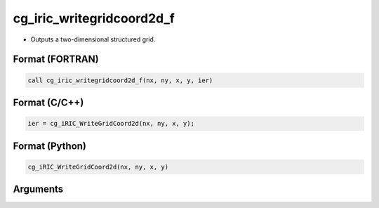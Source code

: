 cg_iric_writegridcoord2d_f
==========================

-  Outputs a two-dimensional structured grid.

Format (FORTRAN)
------------------
.. code-block:: fortran

   call cg_iric_writegridcoord2d_f(nx, ny, x, y, ier)

Format (C/C++)
----------------
.. code-block:: c

   ier = cg_iRIC_WriteGridCoord2d(nx, ny, x, y);

Format (Python)
----------------
.. code-block:: python

   cg_iRIC_WriteGridCoord2d(nx, ny, x, y)

Arguments
---------

.. csv-table:: Arguments of cg_iric_writegridcoord2d_f
   :file: cg_iric_writegridcoord2d_f_args.csv
   :header-rows: 1

